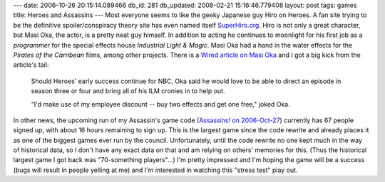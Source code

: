 ---
date: 2006-10-26 20:15:14.089466
db_id: 281
db_updated: 2008-02-21 15:16:46.779408
layout: post
tags: games
title: Heroes and Assassins
---
Most everyone seems to like the geeky Japanese guy Hiro on Heroes.  A fan site trying to be the definitive spoiler/conspiracy theory site has even named itself `SuperHiro.org <http://superhiro.org>`_.  Hiro is not only a great character, but Masi Oka, the actor, is a pretty neat guy himself.  In addition to acting he continues to moonlight for his first job as a *programmer* for the special effects house *Industrial Light & Magic*.  Masi Oka had a hand in the water effects for the *Pirates of the Carribean* films, among other projects.  There is a `Wired article on Masi Oka <http://www.wired.com/news/culture/0,71984-0.html>`_ and I got a big kick from the article's tail:

    Should Heroes' early success continue for NBC, Oka said he would love to be able to direct an episode in season three or four and bring all of his ILM cronies in to help out.

    "I'd make use of my employee discount -- buy two effects and get one free," joked Oka.

In other news, the upcoming run of my Assassin's game code (`Assassins! on 2006-Oct-27 <http://www.speedcouncil.org/assassin/game/114/>`_) currently has 67 people signed up, with about 16 hours remaining to sign up.  This is the largest game since the code rewrite and already places it as one of the biggest games ever run by the council.  Unfortunately, until the code rewrite no one kept much in the way of historical data, so I don't have any exact data on that and am relying on others' memories for this.  (Thus the historical largest game I got back was "70-something players"...)  I'm pretty impressed and I'm hoping the game will be a success (bugs will result in people yelling at me) and I'm interested in watching this "stress test" play out.